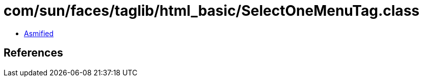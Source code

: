 = com/sun/faces/taglib/html_basic/SelectOneMenuTag.class

 - link:SelectOneMenuTag-asmified.java[Asmified]

== References

